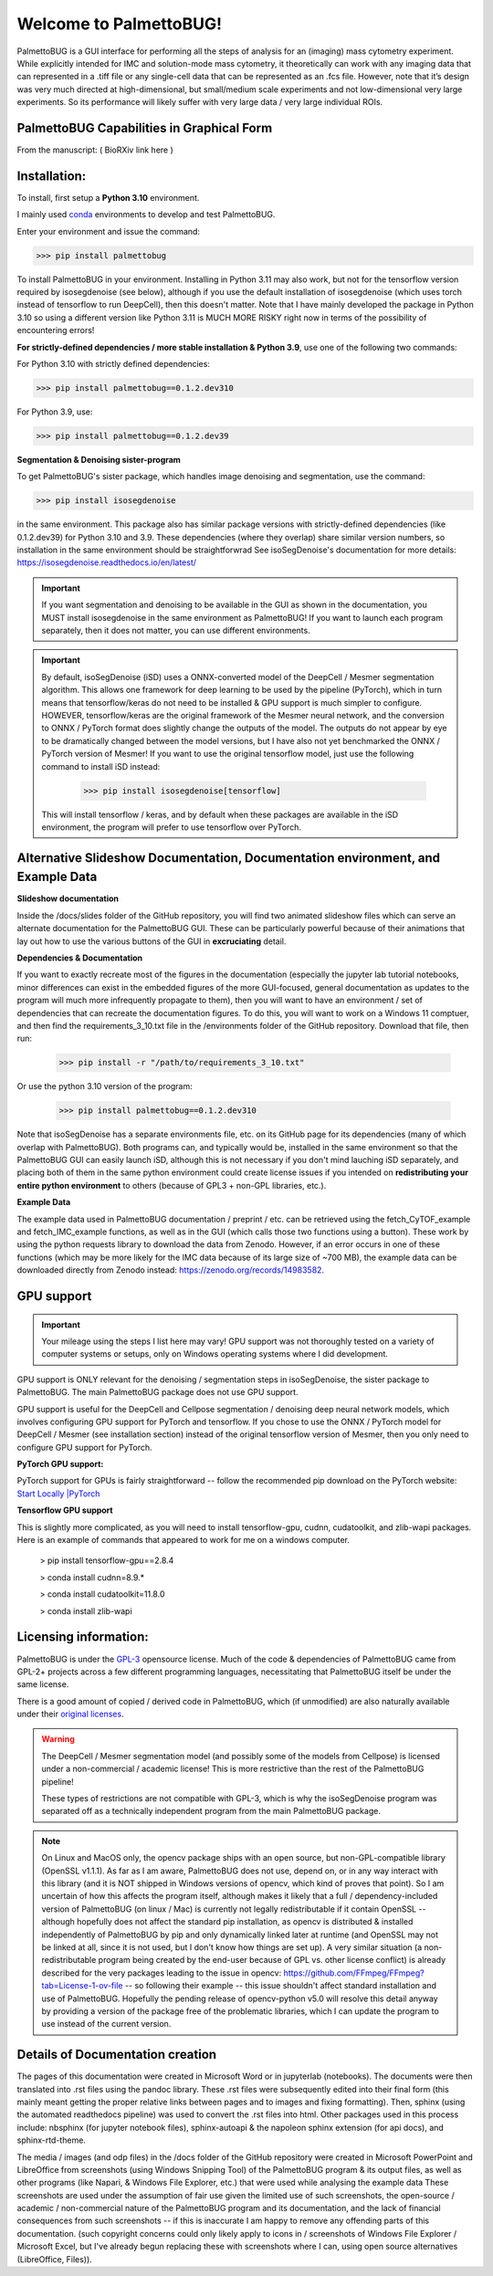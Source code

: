 Welcome to PalmettoBUG!
=======================

PalmettoBUG is a GUI interface for performing all the steps of analysis
for an (imaging) mass cytometry experiment. While explicitly intended
for IMC and solution-mode mass cytometry, it theoretically can work with
any imaging data that can represented in a .tiff file or any single-cell
data that can be represented as an .fcs file. However, note that it’s
design was very much directed at high-dimensional, but small/medium
scale experiments and not low-dimensional very large experiments. So its
performance will likely suffer with very large data / very large
individual ROIs.

PalmettoBUG Capabilities in Graphical Form
~~~~~~~~~~~~~~~~~~~~~~~~~~~~~~~~~~~~~~~~~~

From the manuscript: ( BioRXiv link here )

|image1|

Installation:
~~~~~~~~~~~~~

To install, first setup a **Python 3.10** environment. 

I mainly used `conda <https://docs.conda.io/projects/conda/en/latest/index.html>`_ environments to develop and test PalmettoBUG.

Enter your environment and issue the command:

>>> pip install palmettobug

To install PalmettoBUG in your environment. 
Installing in Python 3.11 may also work, but not for the tensorflow version required by isosegdenoise (see below), although if you use the default installation of 
isosegdenoise (which uses torch instead of tensorflow to run DeepCell), then this doesn't matter. Note that I have mainly developed the package in Python 3.10 so 
using a different version like Python 3.11 is MUCH MORE RISKY right now in terms of the possibility of encountering errors!

**For strictly-defined dependencies / more stable installation & Python 3.9**, use one of the following two commands:

For Python 3.10 with strictly defined dependencies:

>>> pip install palmettobug==0.1.2.dev310

For Python 3.9, use:

>>> pip install palmettobug==0.1.2.dev39

**Segmentation & Denoising sister-program**

To get PalmettoBUG's sister package, which handles image denoising and segmentation, use the command:

>>> pip install isosegdenoise 

in the same environment. This package also has similar package versions with strictly-defined dependencies (like 0.1.2.dev39) 
for Python 3.10 and 3.9. These dependencies (where they overlap) share similar version numbers, so installation in the same environment should be straightforwrad
See isoSegDenoise's documentation for more details: https://isosegdenoise.readthedocs.io/en/latest/ 

.. important::
   If you want segmentation and denoising to be available in the GUI as shown in the documentation, you MUST install isosegdenoise in the same environment as PalmettoBUG!
   If you want to launch each program separately, then it does not matter, you can use different environments.

.. important::
   By default, isoSegDenoise (iSD) uses a ONNX-converted model of the DeepCell / Mesmer segmentation algorithm. This allows one framework for deep learning
   to be used by the pipeline (PyTorch), which in turn means that tensorflow/keras do not need to be installed & GPU support is much simpler to configure.
   HOWEVER, tensorflow/keras are the original framework of the Mesmer neural network, and the conversion to ONNX / PyTorch format does slightly change the outputs of the model.
   The outputs do not appear by eye to be dramatically changed between the model versions, but I have also not yet benchmarked the ONNX / PyTorch version of Mesmer!
   If you want to use the original tensorflow model, just use the following command to install iSD instead:

      >>> pip install isosegdenoise[tensorflow]

   This will install tensorflow / keras, and by default when these packages are available in the iSD environment, the program will prefer to use tensorflow over PyTorch.

Alternative Slideshow Documentation, Documentation environment, and Example Data
~~~~~~~~~~~~~~~~~~~~~~~~~~~~~~~~~~~~~~~~~~~~~~~~~~~~~~~~~~~~~~~~~~~~~~~~~~~~~~~~~

**Slideshow documentation**

Inside the /docs/slides folder of the GitHub repository, you will find two animated slideshow files which can serve an alternate documentation for the PalmettoBUG 
GUI. These can be particularly powerful because of their animations that lay out how to use the various buttons of the GUI in **excruciating** detail.

**Dependencies & Documentation**

If you want to exactly recreate most of the figures in the documentation (especially the jupyter lab tutorial notebooks, minor differences can exist in the embedded 
figures of the more GUI-focused, general documentation as updates to the program will much more infrequently propagate to them), then you will want to have an 
environment / set of dependencies that can recreate the documentation figures. To do this, you will want to work on a 
Windows 11 comptuer, and then find the requirements_3_10.txt file in the /environments folder of the GitHub repository. 
Download that file, then run:
   
   >>> pip install -r "/path/to/requirements_3_10.txt"

Or use the python 3.10 version of the program:

   >>> pip install palmettobug==0.1.2.dev310

Note that isoSegDenoise has a separate environments file, etc. on its GitHub page for its dependencies (many of which overlap with PalmettoBUG).
Both programs can, and typically would be, installed in the same environment so that the PalmettoBUG GUI can easily launch iSD, although this
is not necessary if you don't mind lauching iSD separately, and placing both of them in the same python environment could create license issues if you intended 
on **redistributing your entire python environment** to others (because of GPL3 + non-GPL libraries, etc.).

**Example Data**

The example data used in PalmettoBUG documentation / preprint / etc. can be retrieved using the fetch_CyTOF_example
and fetch_IMC_example functions, as well as in the GUI (which calls those two functions using a button). These work by
using the python requests library to download the data from Zenodo.
However, if an error occurs in one of these functions (which may be more likely for the IMC data because of its large size of ~700 MB), 
the example data can be downloaded directly from Zenodo instead: https://zenodo.org/records/14983582.  

GPU support
~~~~~~~~~~~

.. important::

   Your mileage using the steps I list here may vary! GPU support was not thoroughly tested on a variety of computer systems or setups, only
   on Windows operating systems where I did development.

GPU support is ONLY relevant for the denoising / segmentation steps in isoSegDenoise, the sister package to PalmettoBUG. The main PalmettoBUG package
does not use GPU support.

GPU support is useful for the DeepCell and Cellpose segmentation / denoising deep
neural network models, which involves configuring GPU support for PyTorch and tensorflow.
If you chose to use the ONNX / PyTorch model for DeepCell / Mesmer (see installation section) 
instead of the original tensorflow version of Mesmer, then you only need to configure GPU support for
PyTorch.

**PyTorch GPU support:**

PyTorch support for GPUs is fairly straightforward -- follow the recommended pip download on the PyTorch website:
`Start Locally |PyTorch <https://pytorch.org/get-started/locally/>`__

**Tensorflow GPU support**

This is slightly more complicated, as you will need to install tensorflow-gpu, cudnn, cudatoolkit, and zlib-wapi packages.
Here is an example of commands that appeared to work for me on a windows computer. 

 > pip install tensorflow-gpu==2.8.4

 > conda install cudnn=8.9.*

 > conda install cudatoolkit=11.8.0
 
 > conda install zlib-wapi

Licensing information:
~~~~~~~~~~~~~~~~~~~~~~

PalmettoBUG is under the `GPL-3 <https://github.com/BenCaiello/PalmettoBUG?tab=License-1-ov-file>`_ opensource license. Much of the code &
dependencies of PalmettoBUG came from GPL-2+ projects across a few different programming languages, necessitating that PalmettoBUG itself
be under the same license. 

There is a good amount of copied / derived code in PalmettoBUG, which (if unmodified) are also naturally available under their 
`original licenses <https://github.com/BenCaiello/PalmettoBUG/blob/main/Other_License_Details.txt>`_.

.. warning::

   The DeepCell / Mesmer segmentation model (and possibly some of the models from Cellpose) is licensed under a non-commercial / academic
   license! This is more restrictive than the rest of the PalmettoBUG pipeline!

   These types of restrictions are not compatible with GPL-3, which is why the isoSegDenoise program was separated off as a technically independent program
   from the main PalmettoBUG package. 

.. note::

   On Linux and MacOS only, the opencv package ships with an open source, but non-GPL-compatible library (OpenSSL v1.1.1). As far as I am aware, PalmettoBUG does not use, 
   depend on, or in any way interact with this library (and it is NOT shipped in Windows versions of opencv, which kind of proves that point). So I am uncertain of how 
   this affects the program itself, although makes it likely that a full / dependency-included version of PalmettoBUG (on linux / Mac) is currently not legally 
   redistributable if it contain OpenSSL -- although hopefully does not affect the standard pip installation, as opencv is distributed & installed independently of PalmettoBUG 
   by pip and only dynamically linked later at runtime (and OpenSSL may not be linked at all, since it is not used, but I don't know how things are set up). 
   A very similar situation (a non-redistributable program being created by the end-user because of GPL vs. other license conflict) is already described for the very packages 
   leading to the issue in opencv: https://github.com/FFmpeg/FFmpeg?tab=License-1-ov-file -- so following their example -- this issue shouldn't affect standard installation and 
   use of PalmettoBUG. Hopefully the pending release of opencv-python v5.0 will resolve this detail anyway by providing a version of the package free of the problematic 
   libraries, which I can update the program to use instead of the current version.



Details of Documentation creation
~~~~~~~~~~~~~~~~~~~~~~~~~~~~~~~~~

The pages of this documentation were created in Microsoft Word or in jupyterlab (notebooks).
The documents were then translated into .rst files using the pandoc library. These .rst files were subsequently
edited into their final form (this mainly meant getting the proper relative links between pages and to images and fixing formatting).
Then, sphinx (using the automated readthedocs pipeline) was used to convert the .rst files 
into html. Other packages used in this process include: nbsphinx (for jupyter notebook files), sphinx-autoapi & the napoleon sphinx extension (for api docs),
and sphinx-rtd-theme.

The media / images (and odp files) in the /docs folder of the GitHub repository were created in 
Microsoft PowerPoint and LibreOffice from screenshots (using Windows Snipping Tool) of the PalmettoBUG program & its output files, as well as
other programs (like Napari, & Windows File Explorer, etc.) that were used while analysing the example data  
These screenshots are used under the assumption of fair use given the limited use of such screenshots, the open-source / academic / non-commercial 
nature of the PalmettoBUG program and its documentation, and the lack of financial consequences from such screenshots -- if this is inaccurate I am happy to remove 
any offending parts of this documentation. (such copyright concerns could only likely apply to icons in / screenshots of Windows File Explorer / Microsoft Excel, 
but I've already begun replacing these with screenshots where I can, using open source alternatives (LibreOffice, Files)).


.. |image1| image:: media/Welcome1.png
   :width: 6.49583in
   :height: 3.68681in

   
